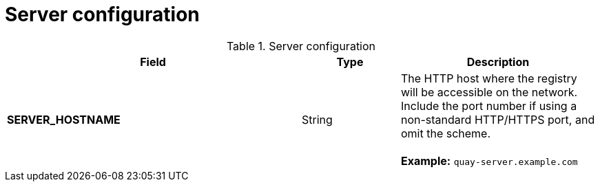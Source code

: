 [[config-fileds-server]]
= Server configuration


.Server configuration
[cols="3a,1a,2a",options="header"]
|===
| Field | Type | Description
| **SERVER_HOSTNAME** | String | The HTTP host  where the registry will be accessible on the network. Include the port number if using a non-standard HTTP/HTTPS port, and omit the scheme. + 
 + 
**Example:** `quay-server.example.com`
|===  